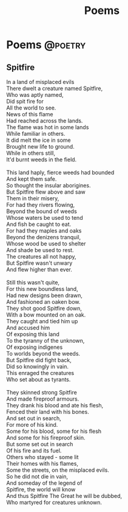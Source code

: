 #+TITLE: Poems
#+HUGO_BASE_DIR: ../
#+HUGO_SECTION: ./poems
#+HUGO_AUTO_SET_LASTMOD: t

* Poems :@poetry:
** Spitfire
:PROPERTIES:
:EXPORT_DATE: 2015-03-09
:EXPORT_FILE_NAME: spitfire
:END:
#+BEGIN_VERSE
In a land of misplaced evils
There dwelt a creature named Spitfire,
Who was aptly named,
Did spit fire for
All the world to see.
News of this flame
Had reached across the lands.
The flame was hot in some lands
While familiar in others.
It did melt the ice in some
Brought new life to ground.
While in others still,
It'd burnt weeds in the field.

This land haply, fierce weeds had bounded
And kept them safe.
So thought the insular aborigines.
But Spitfire flew above and saw
Them in their misery,
For had they rivers flowing,
Beyond the bound of weeds
Whose waters be used to tend
And fish be caught to eat.
For had they maples and oaks
Beyond the denizens tranquil,
Whose wood be used to shelter
And shade be used to rest.
The creatures all not happy,
But Spitfire wasn't unwary
And flew higher than ever.

Still this wasn't quite,
For this new boundless land,
Had new designs been drawn,
And fashioned an oaken bow.
They shot good Spitfire down,
With a bow mounted on an oak.
They caught and tied him up
And accused him
Of exposing this land
To the tyranny of the unknown,
Of exposing indigenes
To worlds beyond the weeds.
But Spitfire did fight back,
Did so knowingly in vain.
This enraged the creatures
Who set about as tyrants.

They skinned strong Spitfire
And made fireproof armours.
They drank his blood and ate his flesh,
Fenced their land with his bones.
And set out in search,
For more of his kind.
Some for his blood, some for his flesh
And some for his fireproof skin.
But some set out in search
Of his fire and its fuel.
Others who stayed - some lit
Their homes with his flames,
Some the streets, on the misplaced evils.
So he did not die in vain,
And someday of the legend of
Spitfire, the world will know
And thus Spitfire The Great he will be dubbed,
Who martyred for creatures unknown.
#+END_VERSE
